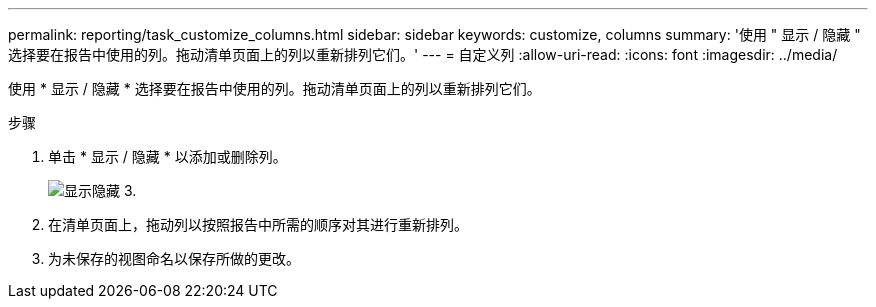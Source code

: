 ---
permalink: reporting/task_customize_columns.html 
sidebar: sidebar 
keywords: customize, columns 
summary: '使用 " 显示 / 隐藏 " 选择要在报告中使用的列。拖动清单页面上的列以重新排列它们。' 
---
= 自定义列
:allow-uri-read: 
:icons: font
:imagesdir: ../media/


[role="lead"]
使用 * 显示 / 隐藏 * 选择要在报告中使用的列。拖动清单页面上的列以重新排列它们。

.步骤
. 单击 * 显示 / 隐藏 * 以添加或删除列。
+
image::../media/show_hide_3.png[显示隐藏 3.]

. 在清单页面上，拖动列以按照报告中所需的顺序对其进行重新排列。
. 为未保存的视图命名以保存所做的更改。

